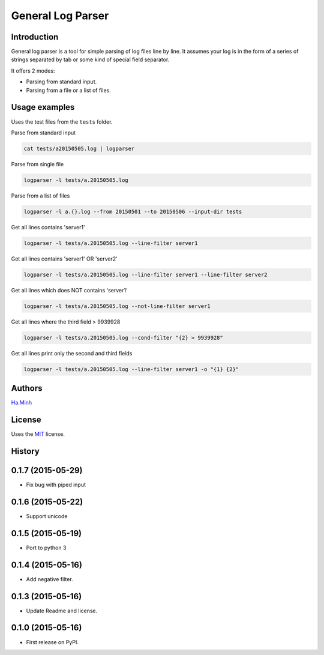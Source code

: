 General Log Parser
==================

.. image:: https://img.shields.io/pypi/v/general-log-parser.svg
        :target: https://pypi.python.org/pypi/general-log-parser


Introduction
------------
General log parser is a tool for simple parsing of log files line by line. It assumes your log is in the form of a series of strings separated by tab or some kind of special field separator.

It offers 2 modes:

- Parsing from standard input.
- Parsing from a file or a list of files.

Usage examples
--------------
Uses the test files from the ``tests`` folder.

Parse from standard input

.. code-block:: bash

    cat tests/a20150505.log | logparser

Parse from single file

.. code-block:: bash

    logparser -l tests/a.20150505.log

Parse from a list of files

.. code-block:: bash

    logparser -l a.{}.log --from 20150501 --to 20150506 --input-dir tests

Get all lines contains 'server1'

.. code-block:: bash

    logparser -l tests/a.20150505.log --line-filter server1

Get all lines contains 'server1' OR 'server2'

.. code-block:: bash

    logparser -l tests/a.20150505.log --line-filter server1 --line-filter server2

Get all lines which does NOT contains 'server1'

.. code-block:: bash

    logparser -l tests/a.20150505.log --not-line-filter server1

Get all lines where the third field > 9939928

.. code-block:: bash

    logparser -l tests/a.20150505.log --cond-filter "{2} > 9939928"

Get all lines print only the second and third fields

.. code-block:: bash

    logparser -l tests/a.20150505.log --line-filter server1 -o "{1} {2}"

Authors
---------

Ha.Minh_

License
-------

Uses the `MIT`_ license.

.. _MIT: http://opensource.org/licenses/MIT
.. _Ha.Minh: http://minhhh.github.io
.. _document: https://general-log-parser.readthedocs.org





History
-------

0.1.7 (2015-05-29)
------------------

* Fix bug with piped input

0.1.6 (2015-05-22)
------------------

* Support unicode

0.1.5 (2015-05-19)
------------------

* Port to python 3

0.1.4 (2015-05-16)
------------------

* Add negative filter.

0.1.3 (2015-05-16)
------------------

* Update Readme and license.

0.1.0 (2015-05-16)
------------------

* First release on PyPI.


